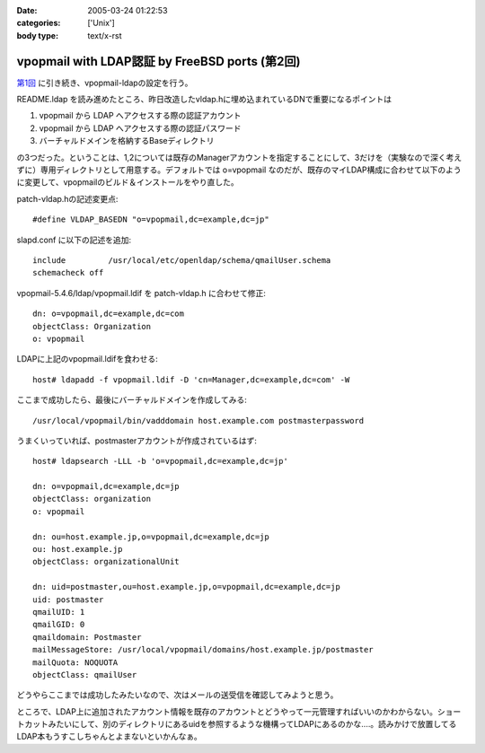 :date: 2005-03-24 01:22:53
:categories: ['Unix']
:body type: text/x-rst

===============================================
vpopmail with LDAP認証 by FreeBSD ports (第2回)
===============================================

`第1回`_ に引き続き、vpopmail-ldapの設定を行う。

README.ldap を読み進めたところ、昨日改造したvldap.hに埋め込まれているDNで重要になるポイントは

1. vpopmail から LDAP へアクセスする際の認証アカウント
2. vpopmail から LDAP へアクセスする際の認証パスワード
3. バーチャルドメインを格納するBaseディレクトリ

の3つだった。ということは、1,2については既存のManagerアカウントを指定することにして、3だけを（実験なので深く考えずに）専用ディレクトリとして用意する。デフォルトでは o=vpopmail なのだが、既存のマイLDAP構成に合わせて以下のように変更して、vpopmailのビルド＆インストールをやり直した。

patch-vldap.hの記述変更点::

  #define VLDAP_BASEDN "o=vpopmail,dc=example,dc=jp"

slapd.conf に以下の記述を追加::

  include         /usr/local/etc/openldap/schema/qmailUser.schema
  schemacheck off

vpopmail-5.4.6/ldap/vpopmail.ldif を patch-vldap.h に合わせて修正::

  dn: o=vpopmail,dc=example,dc=com
  objectClass: Organization
  o: vpopmail

LDAPに上記のvpopmail.ldifを食わせる::

  host# ldapadd -f vpopmail.ldif -D 'cn=Manager,dc=example,dc=com' -W

ここまで成功したら、最後にバーチャルドメインを作成してみる::

  /usr/local/vpopmail/bin/vadddomain host.example.com postmasterpassword

うまくいっていれば、postmasterアカウントが作成されているはず::

  host# ldapsearch -LLL -b 'o=vpopmail,dc=example,dc=jp'

  dn: o=vpopmail,dc=example,dc=jp
  objectClass: organization
  o: vpopmail
  
  dn: ou=host.example.jp,o=vpopmail,dc=example,dc=jp
  ou: host.example.jp
  objectClass: organizationalUnit
  
  dn: uid=postmaster,ou=host.example.jp,o=vpopmail,dc=example,dc=jp
  uid: postmaster
  qmailUID: 1
  qmailGID: 0
  qmaildomain: Postmaster
  mailMessageStore: /usr/local/vpopmail/domains/host.example.jp/postmaster
  mailQuota: NOQUOTA
  objectClass: qmailUser


どうやらここまでは成功したみたいなので、次はメールの送受信を確認してみようと思う。

ところで、LDAP上に追加されたアカウント情報を既存のアカウントとどうやって一元管理すればいいのかわからない。ショートカットみたいにして、別のディレクトリにあるuidを参照するような機構ってLDAPにあるのかな‥‥。読みかけで放置してるLDAP本もうすこしちゃんとよまないといかんなぁ。



.. _`第1回`: http://www.freia.jp/taka/blog/168




.. :extend type: text/plain
.. :extend:
